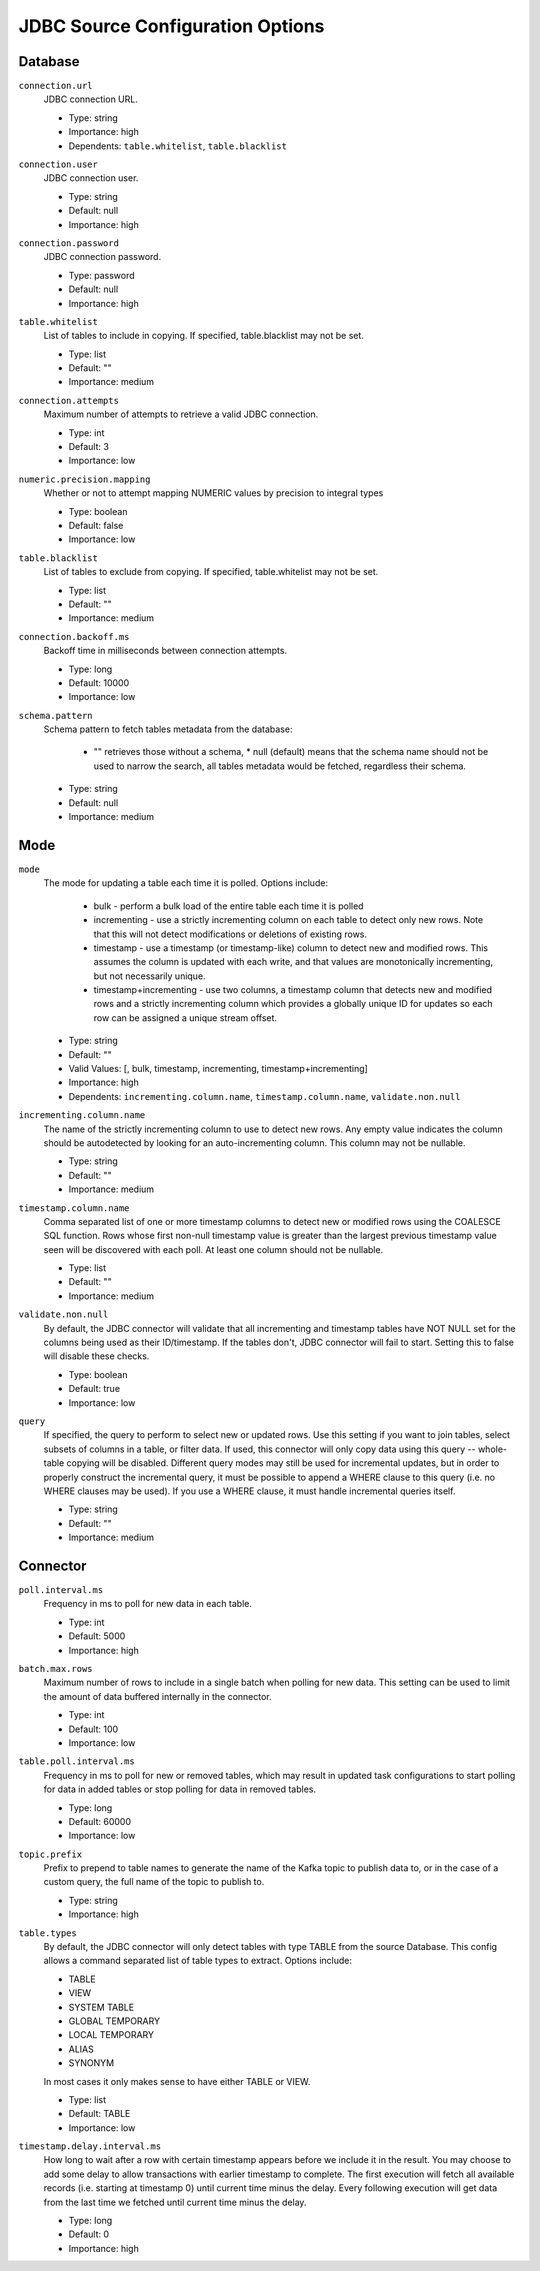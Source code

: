 JDBC Source Configuration Options
---------------------------------

Database
^^^^^^^^

``connection.url``
  JDBC connection URL.

  * Type: string
  * Importance: high
  * Dependents: ``table.whitelist``, ``table.blacklist``

``connection.user``
  JDBC connection user.

  * Type: string
  * Default: null
  * Importance: high

``connection.password``
  JDBC connection password.

  * Type: password
  * Default: null
  * Importance: high

``table.whitelist``
  List of tables to include in copying. If specified, table.blacklist may not be set.

  * Type: list
  * Default: ""
  * Importance: medium

``connection.attempts``
  Maximum number of attempts to retrieve a valid JDBC connection.

  * Type: int
  * Default: 3
  * Importance: low

``numeric.precision.mapping``
  Whether or not to attempt mapping NUMERIC values by precision to integral types

  * Type: boolean
  * Default: false
  * Importance: low

``table.blacklist``
  List of tables to exclude from copying. If specified, table.whitelist may not be set.

  * Type: list
  * Default: ""
  * Importance: medium

``connection.backoff.ms``
  Backoff time in milliseconds between connection attempts.

  * Type: long
  * Default: 10000
  * Importance: low

``schema.pattern``
  Schema pattern to fetch tables metadata from the database:

    * "" retrieves those without a schema,  * null (default) means that the schema name should not be used to narrow the search, all tables metadata would be fetched, regardless their schema.

  * Type: string
  * Default: null
  * Importance: medium

Mode
^^^^

``mode``
  The mode for updating a table each time it is polled. Options include:

    * bulk - perform a bulk load of the entire table each time it is polled

    * incrementing - use a strictly incrementing column on each table to detect only new rows. Note that this will not detect modifications or deletions of existing rows.

    * timestamp - use a timestamp (or timestamp-like) column to detect new and modified rows. This assumes the column is updated with each write, and that values are monotonically incrementing, but not necessarily unique.

    * timestamp+incrementing - use two columns, a timestamp column that detects new and modified rows and a strictly incrementing column which provides a globally unique ID for updates so each row can be assigned a unique stream offset.

  * Type: string
  * Default: ""
  * Valid Values: [, bulk, timestamp, incrementing, timestamp+incrementing]
  * Importance: high
  * Dependents: ``incrementing.column.name``, ``timestamp.column.name``, ``validate.non.null``

``incrementing.column.name``
  The name of the strictly incrementing column to use to detect new rows. Any empty value indicates the column should be autodetected by looking for an auto-incrementing column. This column may not be nullable.

  * Type: string
  * Default: ""
  * Importance: medium

``timestamp.column.name``
  Comma separated list of one or more timestamp columns to detect new or modified rows using the COALESCE SQL function. Rows whose first non-null timestamp value is greater than the largest previous timestamp value seen will be discovered with each poll. At least one column should not be nullable.

  * Type: list
  * Default: ""
  * Importance: medium

``validate.non.null``
  By default, the JDBC connector will validate that all incrementing and timestamp tables have NOT NULL set for the columns being used as their ID/timestamp. If the tables don't, JDBC connector will fail to start. Setting this to false will disable these checks.

  * Type: boolean
  * Default: true
  * Importance: low

``query``
  If specified, the query to perform to select new or updated rows. Use this setting if you want to join tables, select subsets of columns in a table, or filter data. If used, this connector will only copy data using this query -- whole-table copying will be disabled. Different query modes may still be used for incremental updates, but in order to properly construct the incremental query, it must be possible to append a WHERE clause to this query (i.e. no WHERE clauses may be used). If you use a WHERE clause, it must handle incremental queries itself.

  * Type: string
  * Default: ""
  * Importance: medium

Connector
^^^^^^^^^

``poll.interval.ms``
  Frequency in ms to poll for new data in each table.

  * Type: int
  * Default: 5000
  * Importance: high

``batch.max.rows``
  Maximum number of rows to include in a single batch when polling for new data. This setting can be used to limit the amount of data buffered internally in the connector.

  * Type: int
  * Default: 100
  * Importance: low

``table.poll.interval.ms``
  Frequency in ms to poll for new or removed tables, which may result in updated task configurations to start polling for data in added tables or stop polling for data in removed tables.

  * Type: long
  * Default: 60000
  * Importance: low

``topic.prefix``
  Prefix to prepend to table names to generate the name of the Kafka topic to publish data to, or in the case of a custom query, the full name of the topic to publish to.

  * Type: string
  * Importance: high

``table.types``
  By default, the JDBC connector will only detect tables with type TABLE from the source Database. This config allows a command separated list of table types to extract. Options include:

  * TABLE

  * VIEW

  * SYSTEM TABLE

  * GLOBAL TEMPORARY

  * LOCAL TEMPORARY

  * ALIAS

  * SYNONYM

  In most cases it only makes sense to have either TABLE or VIEW.

  * Type: list
  * Default: TABLE
  * Importance: low

``timestamp.delay.interval.ms``
  How long to wait after a row with certain timestamp appears before we include it in the result. You may choose to add some delay to allow transactions with earlier timestamp to complete. The first execution will fetch all available records (i.e. starting at timestamp 0) until current time minus the delay. Every following execution will get data from the last time we fetched until current time minus the delay.

  * Type: long
  * Default: 0
  * Importance: high